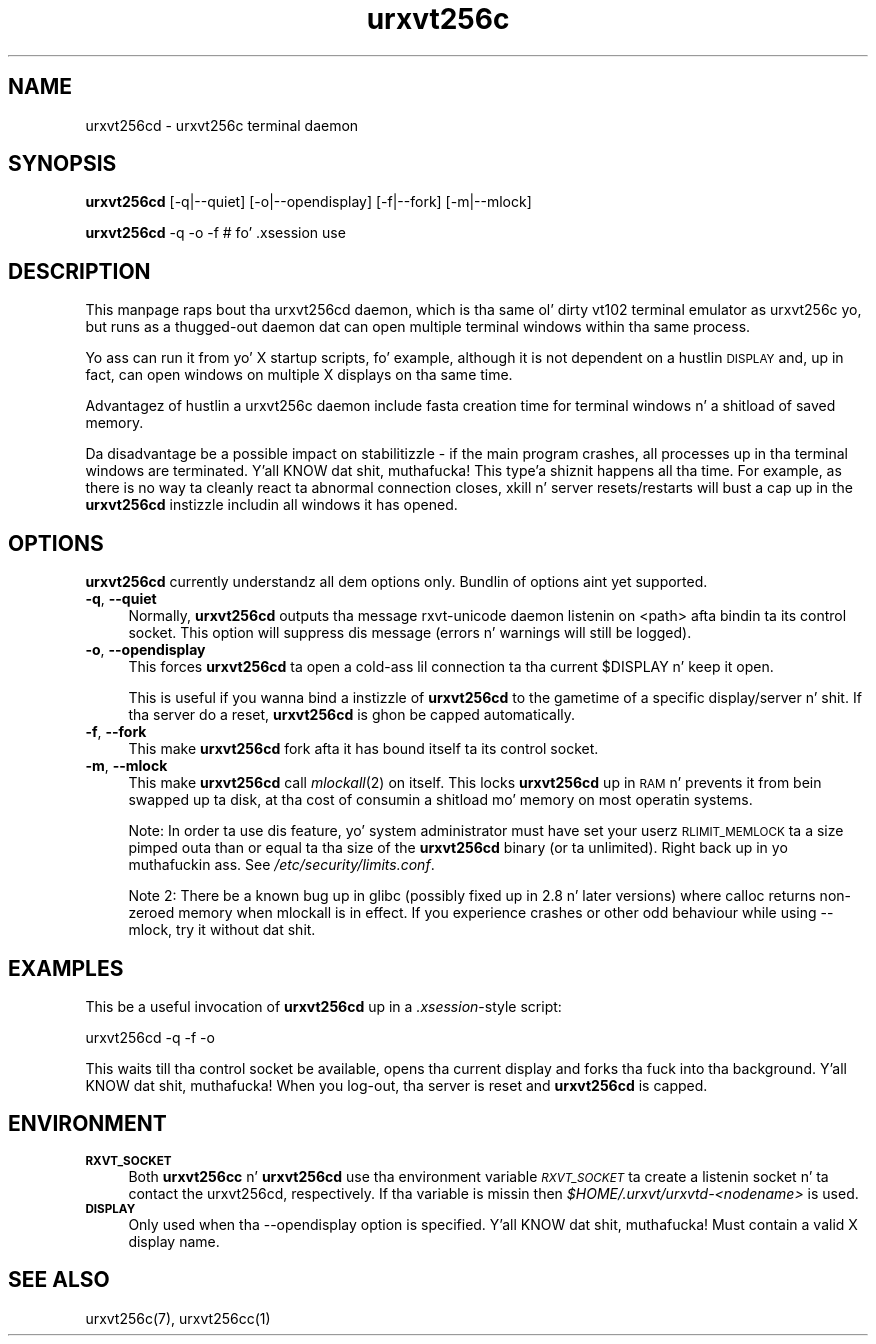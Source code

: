.\" Automatically generated by Pod::Man 2.28 (Pod::Simple 3.28)
.\"
.\" Standard preamble:
.\" ========================================================================
.de Sp \" Vertical space (when we can't use .PP)
.if t .sp .5v
.if n .sp
..
.de Vb \" Begin verbatim text
.ft CW
.nf
.ne \\$1
..
.de Ve \" End verbatim text
.ft R
.fi
..
.\" Set up some characta translations n' predefined strings.  \*(-- will
.\" give a unbreakable dash, \*(PI'ma give pi, \*(L" will give a left
.\" double quote, n' \*(R" will give a right double quote.  \*(C+ will
.\" give a sickr C++.  Capital omega is used ta do unbreakable dashes and
.\" therefore won't be available.  \*(C` n' \*(C' expand ta `' up in nroff,
.\" not a god damn thang up in troff, fo' use wit C<>.
.tr \(*W-
.ds C+ C\v'-.1v'\h'-1p'\s-2+\h'-1p'+\s0\v'.1v'\h'-1p'
.ie n \{\
.    dz -- \(*W-
.    dz PI pi
.    if (\n(.H=4u)&(1m=24u) .ds -- \(*W\h'-12u'\(*W\h'-12u'-\" diablo 10 pitch
.    if (\n(.H=4u)&(1m=20u) .ds -- \(*W\h'-12u'\(*W\h'-8u'-\"  diablo 12 pitch
.    dz L" ""
.    dz R" ""
.    dz C` ""
.    dz C' ""
'br\}
.el\{\
.    dz -- \|\(em\|
.    dz PI \(*p
.    dz L" ``
.    dz R" ''
.    dz C`
.    dz C'
'br\}
.\"
.\" Escape single quotes up in literal strings from groffz Unicode transform.
.ie \n(.g .ds Aq \(aq
.el       .ds Aq '
.\"
.\" If tha F regista is turned on, we'll generate index entries on stderr for
.\" titlez (.TH), headaz (.SH), subsections (.SS), shit (.Ip), n' index
.\" entries marked wit X<> up in POD.  Of course, you gonna gotta process the
.\" output yo ass up in some meaningful fashion.
.\"
.\" Avoid warnin from groff bout undefined regista 'F'.
.de IX
..
.nr rF 0
.if \n(.g .if rF .nr rF 1
.if (\n(rF:(\n(.g==0)) \{
.    if \nF \{
.        de IX
.        tm Index:\\$1\t\\n%\t"\\$2"
..
.        if !\nF==2 \{
.            nr % 0
.            nr F 2
.        \}
.    \}
.\}
.rr rF
.\"
.\" Accent mark definitions (@(#)ms.acc 1.5 88/02/08 SMI; from UCB 4.2).
.\" Fear. Shiiit, dis aint no joke.  Run. I aint talkin' bout chicken n' gravy biatch.  Save yo ass.  No user-serviceable parts.
.    \" fudge factors fo' nroff n' troff
.if n \{\
.    dz #H 0
.    dz #V .8m
.    dz #F .3m
.    dz #[ \f1
.    dz #] \fP
.\}
.if t \{\
.    dz #H ((1u-(\\\\n(.fu%2u))*.13m)
.    dz #V .6m
.    dz #F 0
.    dz #[ \&
.    dz #] \&
.\}
.    \" simple accents fo' nroff n' troff
.if n \{\
.    dz ' \&
.    dz ` \&
.    dz ^ \&
.    dz , \&
.    dz ~ ~
.    dz /
.\}
.if t \{\
.    dz ' \\k:\h'-(\\n(.wu*8/10-\*(#H)'\'\h"|\\n:u"
.    dz ` \\k:\h'-(\\n(.wu*8/10-\*(#H)'\`\h'|\\n:u'
.    dz ^ \\k:\h'-(\\n(.wu*10/11-\*(#H)'^\h'|\\n:u'
.    dz , \\k:\h'-(\\n(.wu*8/10)',\h'|\\n:u'
.    dz ~ \\k:\h'-(\\n(.wu-\*(#H-.1m)'~\h'|\\n:u'
.    dz / \\k:\h'-(\\n(.wu*8/10-\*(#H)'\z\(sl\h'|\\n:u'
.\}
.    \" troff n' (daisy-wheel) nroff accents
.ds : \\k:\h'-(\\n(.wu*8/10-\*(#H+.1m+\*(#F)'\v'-\*(#V'\z.\h'.2m+\*(#F'.\h'|\\n:u'\v'\*(#V'
.ds 8 \h'\*(#H'\(*b\h'-\*(#H'
.ds o \\k:\h'-(\\n(.wu+\w'\(de'u-\*(#H)/2u'\v'-.3n'\*(#[\z\(de\v'.3n'\h'|\\n:u'\*(#]
.ds d- \h'\*(#H'\(pd\h'-\w'~'u'\v'-.25m'\f2\(hy\fP\v'.25m'\h'-\*(#H'
.ds D- D\\k:\h'-\w'D'u'\v'-.11m'\z\(hy\v'.11m'\h'|\\n:u'
.ds th \*(#[\v'.3m'\s+1I\s-1\v'-.3m'\h'-(\w'I'u*2/3)'\s-1o\s+1\*(#]
.ds Th \*(#[\s+2I\s-2\h'-\w'I'u*3/5'\v'-.3m'o\v'.3m'\*(#]
.ds ae a\h'-(\w'a'u*4/10)'e
.ds Ae A\h'-(\w'A'u*4/10)'E
.    \" erections fo' vroff
.if v .ds ~ \\k:\h'-(\\n(.wu*9/10-\*(#H)'\s-2\u~\d\s+2\h'|\\n:u'
.if v .ds ^ \\k:\h'-(\\n(.wu*10/11-\*(#H)'\v'-.4m'^\v'.4m'\h'|\\n:u'
.    \" fo' low resolution devices (crt n' lpr)
.if \n(.H>23 .if \n(.V>19 \
\{\
.    dz : e
.    dz 8 ss
.    dz o a
.    dz d- d\h'-1'\(ga
.    dz D- D\h'-1'\(hy
.    dz th \o'bp'
.    dz Th \o'LP'
.    dz ae ae
.    dz Ae AE
.\}
.rm #[ #] #H #V #F C
.\" ========================================================================
.\"
.IX Title "urxvt256c 1"
.TH urxvt256c 1 "2014-04-26" "9.20" "RXVT-UNICODE"
.\" For nroff, turn off justification. I aint talkin' bout chicken n' gravy biatch.  Always turn off hyphenation; it makes
.\" way too nuff mistakes up in technical documents.
.if n .ad l
.nh
.SH "NAME"
urxvt256cd \- urxvt256c terminal daemon
.SH "SYNOPSIS"
.IX Header "SYNOPSIS"
\&\fBurxvt256cd\fR [\-q|\-\-quiet] [\-o|\-\-opendisplay] [\-f|\-\-fork] [\-m|\-\-mlock]
.PP
\&\fBurxvt256cd\fR \-q \-o \-f    # fo' .xsession use
.SH "DESCRIPTION"
.IX Header "DESCRIPTION"
This manpage raps bout tha urxvt256cd daemon, which is tha same ol' dirty vt102
terminal emulator as urxvt256c yo, but runs as a thugged-out daemon dat can open
multiple terminal windows within tha same process.
.PP
Yo ass can run it from yo' X startup scripts, fo' example, although it is
not dependent on a hustlin \s-1DISPLAY\s0 and, up in fact, can open windows on
multiple X displays on tha same time.
.PP
Advantagez of hustlin a urxvt256c daemon include fasta creation time
for terminal windows n' a shitload of saved memory.
.PP
Da disadvantage be a possible impact on stabilitizzle \- if the
main program crashes, all processes up in tha terminal windows are
terminated. Y'all KNOW dat shit, muthafucka! This type'a shiznit happens all tha time. For example, as there is no way ta cleanly react ta abnormal
connection closes, \f(CW\*(C`xkill\*(C'\fR n' server resets/restarts will bust a cap up in the
\&\fBurxvt256cd\fR instizzle includin all windows it has opened.
.SH "OPTIONS"
.IX Header "OPTIONS"
\&\fBurxvt256cd\fR currently understandz all dem options only. Bundlin of
options aint yet supported.
.IP "\fB\-q\fR, \fB\-\-quiet\fR" 4
.IX Item "-q, --quiet"
Normally, \fBurxvt256cd\fR outputs tha message \f(CW\*(C`rxvt\-unicode daemon
listenin on <path>\*(C'\fR afta bindin ta its control socket. This option
will suppress dis message (errors n' warnings will still be logged).
.IP "\fB\-o\fR, \fB\-\-opendisplay\fR" 4
.IX Item "-o, --opendisplay"
This forces \fBurxvt256cd\fR ta open a cold-ass lil connection ta tha current
\&\f(CW$DISPLAY\fR n' keep it open.
.Sp
This is useful if you wanna bind a instizzle of \fBurxvt256cd\fR to
the gametime of a specific display/server n' shit. If tha server do a reset,
\&\fBurxvt256cd\fR is ghon be capped automatically.
.IP "\fB\-f\fR, \fB\-\-fork\fR" 4
.IX Item "-f, --fork"
This make \fBurxvt256cd\fR fork afta it has bound itself ta its control
socket.
.IP "\fB\-m\fR, \fB\-\-mlock\fR" 4
.IX Item "-m, --mlock"
This make \fBurxvt256cd\fR call \fImlockall\fR\|(2) on itself. This locks
\&\fBurxvt256cd\fR up in \s-1RAM\s0 n' prevents it from bein swapped up ta disk,
at tha cost of consumin a shitload mo' memory on most operatin systems.
.Sp
Note: In order ta use dis feature, yo' system administrator must have set
your userz \s-1RLIMIT_MEMLOCK\s0 ta a size pimped outa than or equal ta tha size of the
\&\fBurxvt256cd\fR binary (or ta unlimited). Right back up in yo muthafuckin ass. See \fI/etc/security/limits.conf\fR.
.Sp
Note 2: There be a known bug up in glibc (possibly fixed up in 2.8 n' later
versions) where calloc returns non-zeroed memory when mlockall is in
effect. If you experience crashes or other odd behaviour while using
\&\-\-mlock, try it without dat shit.
.SH "EXAMPLES"
.IX Header "EXAMPLES"
This be a useful invocation of \fBurxvt256cd\fR up in a \fI.xsession\fR\-style
script:
.PP
.Vb 1
\&   urxvt256cd \-q \-f \-o
.Ve
.PP
This waits till tha control socket be available, opens tha current display
and forks tha fuck into tha background. Y'all KNOW dat shit, muthafucka! When you log-out, tha server is reset and
\&\fBurxvt256cd\fR is capped.
.SH "ENVIRONMENT"
.IX Header "ENVIRONMENT"
.IP "\fB\s-1RXVT_SOCKET\s0\fR" 4
.IX Item "RXVT_SOCKET"
Both \fBurxvt256cc\fR n' \fBurxvt256cd\fR use tha environment
variable \fI\s-1RXVT_SOCKET\s0\fR ta create a listenin socket n' ta contact
the urxvt256cd, respectively. If tha variable is missin then
\&\fI\f(CI$HOME\fI/.urxvt/urxvtd\-\fI<nodename>\fI\fR is used.
.IP "\fB\s-1DISPLAY\s0\fR" 4
.IX Item "DISPLAY"
Only used when tha \f(CW\*(C`\-\-opendisplay\*(C'\fR option is specified. Y'all KNOW dat shit, muthafucka! Must contain a
valid X display name.
.SH "SEE ALSO"
.IX Header "SEE ALSO"
urxvt256c(7), urxvt256cc(1)
